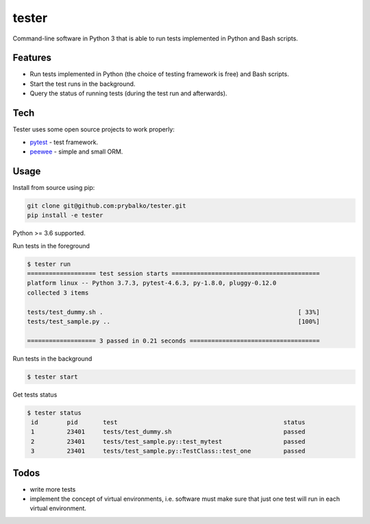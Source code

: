 ===============
tester
===============

Command-line software in Python 3 that is able to run tests implemented in Python and Bash scripts.

Features
--------


* Run tests implemented in Python (the choice of testing framework is free) and Bash scripts.
* Start the test runs in the background.
* Query the status of running tests (during the test run and afterwards).

Tech
----

Tester uses some open source projects to work properly:

* `pytest <https://docs.pytest.org/en/latest/>`_ - test framework.
* `peewee <http://docs.peewee-orm.com/en/latest/>`_ - simple and small ORM.

Usage
-----

Install from source using pip:

.. code-block:: bash

    git clone git@github.com:prybalko/tester.git
    pip install -e tester

Python >= 3.6 supported.

Run tests in the foreground

.. code-block:: bash

	$ tester run
	=================== test session starts =========================================
	platform linux -- Python 3.7.3, pytest-4.6.3, py-1.8.0, pluggy-0.12.0
	collected 3 items

	tests/test_dummy.sh .                                                      [ 33%]
	tests/test_sample.py ..                                                    [100%]

	=================== 3 passed in 0.21 seconds ====================================

Run tests in the background

.. code-block:: bash

	$ tester start

Get tests status

.. code-block:: bash

	$ tester status
	 id        pid       test                                              status
	 1         23401     tests/test_dummy.sh                               passed
	 2         23401     tests/test_sample.py::test_mytest                 passed
	 3         23401     tests/test_sample.py::TestClass::test_one         passed


Todos
-----

* write more tests
* implement the concept of virtual environments, i.e. software  must make sure that just one test will run in each virtual environment.